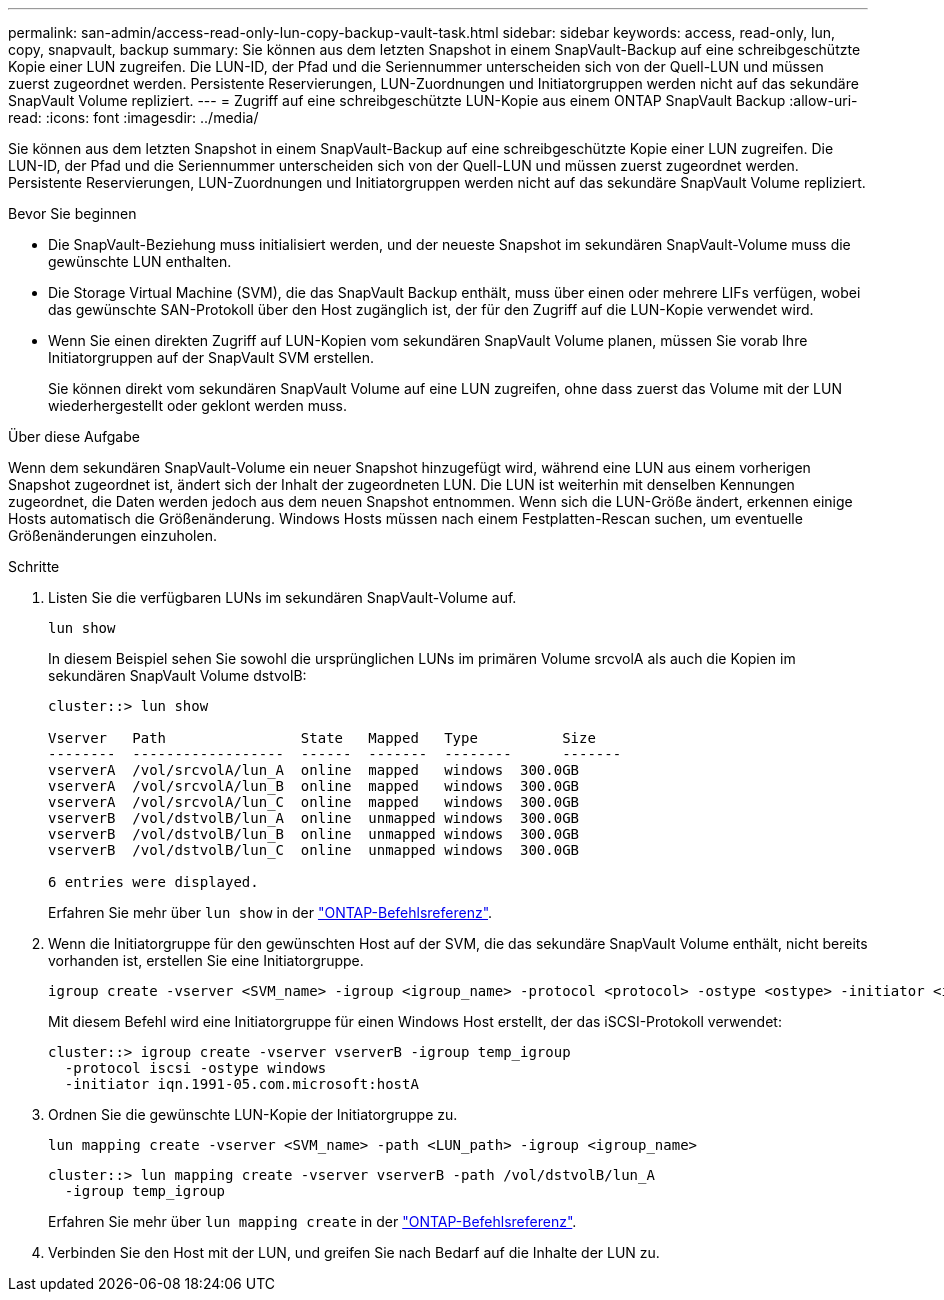 ---
permalink: san-admin/access-read-only-lun-copy-backup-vault-task.html 
sidebar: sidebar 
keywords: access, read-only, lun, copy, snapvault, backup 
summary: Sie können aus dem letzten Snapshot in einem SnapVault-Backup auf eine schreibgeschützte Kopie einer LUN zugreifen. Die LUN-ID, der Pfad und die Seriennummer unterscheiden sich von der Quell-LUN und müssen zuerst zugeordnet werden. Persistente Reservierungen, LUN-Zuordnungen und Initiatorgruppen werden nicht auf das sekundäre SnapVault Volume repliziert. 
---
= Zugriff auf eine schreibgeschützte LUN-Kopie aus einem ONTAP SnapVault Backup
:allow-uri-read: 
:icons: font
:imagesdir: ../media/


[role="lead"]
Sie können aus dem letzten Snapshot in einem SnapVault-Backup auf eine schreibgeschützte Kopie einer LUN zugreifen. Die LUN-ID, der Pfad und die Seriennummer unterscheiden sich von der Quell-LUN und müssen zuerst zugeordnet werden. Persistente Reservierungen, LUN-Zuordnungen und Initiatorgruppen werden nicht auf das sekundäre SnapVault Volume repliziert.

.Bevor Sie beginnen
* Die SnapVault-Beziehung muss initialisiert werden, und der neueste Snapshot im sekundären SnapVault-Volume muss die gewünschte LUN enthalten.
* Die Storage Virtual Machine (SVM), die das SnapVault Backup enthält, muss über einen oder mehrere LIFs verfügen, wobei das gewünschte SAN-Protokoll über den Host zugänglich ist, der für den Zugriff auf die LUN-Kopie verwendet wird.
* Wenn Sie einen direkten Zugriff auf LUN-Kopien vom sekundären SnapVault Volume planen, müssen Sie vorab Ihre Initiatorgruppen auf der SnapVault SVM erstellen.
+
Sie können direkt vom sekundären SnapVault Volume auf eine LUN zugreifen, ohne dass zuerst das Volume mit der LUN wiederhergestellt oder geklont werden muss.



.Über diese Aufgabe
Wenn dem sekundären SnapVault-Volume ein neuer Snapshot hinzugefügt wird, während eine LUN aus einem vorherigen Snapshot zugeordnet ist, ändert sich der Inhalt der zugeordneten LUN. Die LUN ist weiterhin mit denselben Kennungen zugeordnet, die Daten werden jedoch aus dem neuen Snapshot entnommen. Wenn sich die LUN-Größe ändert, erkennen einige Hosts automatisch die Größenänderung. Windows Hosts müssen nach einem Festplatten-Rescan suchen, um eventuelle Größenänderungen einzuholen.

.Schritte
. Listen Sie die verfügbaren LUNs im sekundären SnapVault-Volume auf.
+
[source, cli]
----
lun show
----
+
In diesem Beispiel sehen Sie sowohl die ursprünglichen LUNs im primären Volume srcvolA als auch die Kopien im sekundären SnapVault Volume dstvolB:

+
[listing]
----
cluster::> lun show

Vserver   Path                State   Mapped   Type          Size
--------  ------------------  ------  -------  --------      -------
vserverA  /vol/srcvolA/lun_A  online  mapped   windows  300.0GB
vserverA  /vol/srcvolA/lun_B  online  mapped   windows  300.0GB
vserverA  /vol/srcvolA/lun_C  online  mapped   windows  300.0GB
vserverB  /vol/dstvolB/lun_A  online  unmapped windows  300.0GB
vserverB  /vol/dstvolB/lun_B  online  unmapped windows  300.0GB
vserverB  /vol/dstvolB/lun_C  online  unmapped windows  300.0GB

6 entries were displayed.
----
+
Erfahren Sie mehr über `lun show` in der link:https://docs.netapp.com/us-en/ontap-cli/lun-show.html["ONTAP-Befehlsreferenz"^].

. Wenn die Initiatorgruppe für den gewünschten Host auf der SVM, die das sekundäre SnapVault Volume enthält, nicht bereits vorhanden ist, erstellen Sie eine Initiatorgruppe.
+
[source, cli]
----
igroup create -vserver <SVM_name> -igroup <igroup_name> -protocol <protocol> -ostype <ostype> -initiator <initiator_name>
----
+
Mit diesem Befehl wird eine Initiatorgruppe für einen Windows Host erstellt, der das iSCSI-Protokoll verwendet:

+
[listing]
----
cluster::> igroup create -vserver vserverB -igroup temp_igroup
  -protocol iscsi -ostype windows
  -initiator iqn.1991-05.com.microsoft:hostA
----
. Ordnen Sie die gewünschte LUN-Kopie der Initiatorgruppe zu.
+
[source, cli]
----
lun mapping create -vserver <SVM_name> -path <LUN_path> -igroup <igroup_name>
----
+
[listing]
----
cluster::> lun mapping create -vserver vserverB -path /vol/dstvolB/lun_A
  -igroup temp_igroup
----
+
Erfahren Sie mehr über `lun mapping create` in der link:https://docs.netapp.com/us-en/ontap-cli/lun-mapping-create.html["ONTAP-Befehlsreferenz"^].

. Verbinden Sie den Host mit der LUN, und greifen Sie nach Bedarf auf die Inhalte der LUN zu.


